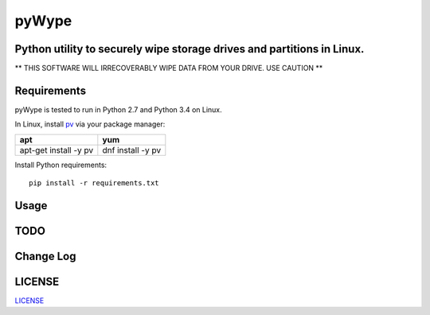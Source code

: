 ======
pyWype
======
.. image:: https://img.shields.io/badge/License-MIT-yellow.svg
  :target: https://opensource.org/licenses/MIT

Python utility to securely wipe storage drives and partitions in Linux. 
-----------------------------------------------------------------------------
** THIS SOFTWARE WILL IRRECOVERABLY WIPE DATA FROM YOUR DRIVE. USE CAUTION **

Requirements
------------
pyWype is tested to run in Python 2.7 and Python 3.4 on Linux. 

In Linux, install pv_ via your package manager: 

.. _pv: http://www.ivarch.com/programs/pv.shtml 

+------------------+--------------+
|apt               |yum           |
+==================+==============+
|apt-get install -y|dnf install -y|
|pv 	           |pv            |
+------------------+--------------+   

Install Python requirements: 
:: 
    pip install -r requirements.txt 

Usage
-----

TODO
----

Change Log 
----------
.. -CHANGELOG: https://github.com/marshki/pyWype/blob/master/CHANGELOG.rst

LICENSE
-------
LICENSE_

.. -LICENSE: https://github.com/marshki/pyWype/blob/master/LICENSE
